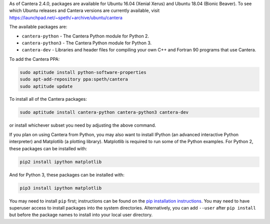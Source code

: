 .. title: Installing Cantera on Ubuntu
.. slug: ubuntu-install
.. date: 2018-08-23 20:16:00 UTC-04:00
.. description: Installation instructions for Cantera on Ubuntu
.. type: text
.. _sec-install-ubuntu:

.. jumbotron::

   .. raw:: html

      <h1 class="display-3">Installing on Ubuntu</h1>

   .. class:: lead

      Ubuntu packages are provided for recent versions of Ubuntu using a Personal Package Archive
      (PPA). Note that the Matlab packages are not available from this archive; to install the
      Matlab packages on Ubuntu, you must :ref:`compile the source code <sec-compiling>`.

As of Cantera 2.4.0, packages are available for Ubuntu 16.04 (Xenial Xerus) and Ubuntu 18.04 (Bionic
Beaver). To see which Ubuntu releases and Cantera versions are currently available, visit
https://launchpad.net/~speth/+archive/ubuntu/cantera

The available packages are:

- ``cantera-python`` - The Cantera Python module for Python 2.

- ``cantera-python3`` - The Cantera Python module for Python 3.

- ``cantera-dev`` - Libraries and header files for compiling your own C++ and
  Fortran 90 programs that use Cantera.

To add the Cantera PPA:

.. code-block:: bash

   sudo aptitude install python-software-properties
   sudo apt-add-repository ppa:speth/cantera
   sudo aptitude update

To install all of the Cantera packages:

.. code-block:: bash

   sudo aptitude install cantera-python cantera-python3 cantera-dev

or install whichever subset you need by adjusting the above command.

If you plan on using Cantera from Python, you may also want to install IPython
(an advanced interactive Python interpreter) and Matplotlib (a plotting
library). Matplotlib is required to run some of the Python examples. For Python
2, these packages can be installed with:

.. code-block:: bash

    pip2 install ipython matplotlib

And for Python 3, these packages can be installed with:

.. code-block:: bash

    pip3 install ipython matplotlib

You may need to install ``pip`` first; instructions can be found on the `pip
installation instructions <https://pip.pypa.io/en/latest/installing/index.html#install-pip>`__.
You may need to
have superuser access to install packages into the system directories.
Alternatively, you can add ``--user`` after ``pip install`` but before the
package names to install into your local user directory.
